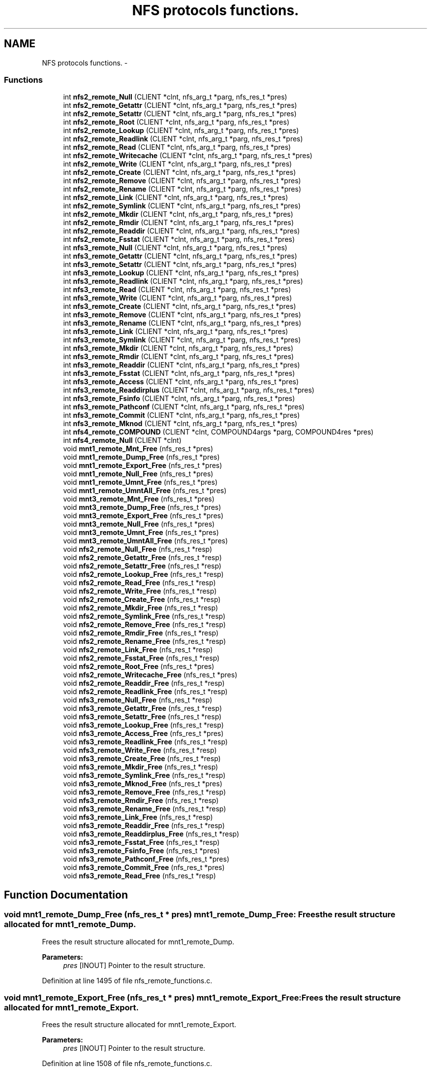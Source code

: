.TH "NFS protocols functions." 3 "15 Sep 2010" "Version 0.1" "ganeshell" \" -*- nroff -*-
.ad l
.nh
.SH NAME
NFS protocols functions. \- 
.SS "Functions"

.in +1c
.ti -1c
.RI "int \fBnfs2_remote_Null\fP (CLIENT *clnt, nfs_arg_t *parg, nfs_res_t *pres)"
.br
.ti -1c
.RI "int \fBnfs2_remote_Getattr\fP (CLIENT *clnt, nfs_arg_t *parg, nfs_res_t *pres)"
.br
.ti -1c
.RI "int \fBnfs2_remote_Setattr\fP (CLIENT *clnt, nfs_arg_t *parg, nfs_res_t *pres)"
.br
.ti -1c
.RI "int \fBnfs2_remote_Root\fP (CLIENT *clnt, nfs_arg_t *parg, nfs_res_t *pres)"
.br
.ti -1c
.RI "int \fBnfs2_remote_Lookup\fP (CLIENT *clnt, nfs_arg_t *parg, nfs_res_t *pres)"
.br
.ti -1c
.RI "int \fBnfs2_remote_Readlink\fP (CLIENT *clnt, nfs_arg_t *parg, nfs_res_t *pres)"
.br
.ti -1c
.RI "int \fBnfs2_remote_Read\fP (CLIENT *clnt, nfs_arg_t *parg, nfs_res_t *pres)"
.br
.ti -1c
.RI "int \fBnfs2_remote_Writecache\fP (CLIENT *clnt, nfs_arg_t *parg, nfs_res_t *pres)"
.br
.ti -1c
.RI "int \fBnfs2_remote_Write\fP (CLIENT *clnt, nfs_arg_t *parg, nfs_res_t *pres)"
.br
.ti -1c
.RI "int \fBnfs2_remote_Create\fP (CLIENT *clnt, nfs_arg_t *parg, nfs_res_t *pres)"
.br
.ti -1c
.RI "int \fBnfs2_remote_Remove\fP (CLIENT *clnt, nfs_arg_t *parg, nfs_res_t *pres)"
.br
.ti -1c
.RI "int \fBnfs2_remote_Rename\fP (CLIENT *clnt, nfs_arg_t *parg, nfs_res_t *pres)"
.br
.ti -1c
.RI "int \fBnfs2_remote_Link\fP (CLIENT *clnt, nfs_arg_t *parg, nfs_res_t *pres)"
.br
.ti -1c
.RI "int \fBnfs2_remote_Symlink\fP (CLIENT *clnt, nfs_arg_t *parg, nfs_res_t *pres)"
.br
.ti -1c
.RI "int \fBnfs2_remote_Mkdir\fP (CLIENT *clnt, nfs_arg_t *parg, nfs_res_t *pres)"
.br
.ti -1c
.RI "int \fBnfs2_remote_Rmdir\fP (CLIENT *clnt, nfs_arg_t *parg, nfs_res_t *pres)"
.br
.ti -1c
.RI "int \fBnfs2_remote_Readdir\fP (CLIENT *clnt, nfs_arg_t *parg, nfs_res_t *pres)"
.br
.ti -1c
.RI "int \fBnfs2_remote_Fsstat\fP (CLIENT *clnt, nfs_arg_t *parg, nfs_res_t *pres)"
.br
.ti -1c
.RI "int \fBnfs3_remote_Null\fP (CLIENT *clnt, nfs_arg_t *parg, nfs_res_t *pres)"
.br
.ti -1c
.RI "int \fBnfs3_remote_Getattr\fP (CLIENT *clnt, nfs_arg_t *parg, nfs_res_t *pres)"
.br
.ti -1c
.RI "int \fBnfs3_remote_Setattr\fP (CLIENT *clnt, nfs_arg_t *parg, nfs_res_t *pres)"
.br
.ti -1c
.RI "int \fBnfs3_remote_Lookup\fP (CLIENT *clnt, nfs_arg_t *parg, nfs_res_t *pres)"
.br
.ti -1c
.RI "int \fBnfs3_remote_Readlink\fP (CLIENT *clnt, nfs_arg_t *parg, nfs_res_t *pres)"
.br
.ti -1c
.RI "int \fBnfs3_remote_Read\fP (CLIENT *clnt, nfs_arg_t *parg, nfs_res_t *pres)"
.br
.ti -1c
.RI "int \fBnfs3_remote_Write\fP (CLIENT *clnt, nfs_arg_t *parg, nfs_res_t *pres)"
.br
.ti -1c
.RI "int \fBnfs3_remote_Create\fP (CLIENT *clnt, nfs_arg_t *parg, nfs_res_t *pres)"
.br
.ti -1c
.RI "int \fBnfs3_remote_Remove\fP (CLIENT *clnt, nfs_arg_t *parg, nfs_res_t *pres)"
.br
.ti -1c
.RI "int \fBnfs3_remote_Rename\fP (CLIENT *clnt, nfs_arg_t *parg, nfs_res_t *pres)"
.br
.ti -1c
.RI "int \fBnfs3_remote_Link\fP (CLIENT *clnt, nfs_arg_t *parg, nfs_res_t *pres)"
.br
.ti -1c
.RI "int \fBnfs3_remote_Symlink\fP (CLIENT *clnt, nfs_arg_t *parg, nfs_res_t *pres)"
.br
.ti -1c
.RI "int \fBnfs3_remote_Mkdir\fP (CLIENT *clnt, nfs_arg_t *parg, nfs_res_t *pres)"
.br
.ti -1c
.RI "int \fBnfs3_remote_Rmdir\fP (CLIENT *clnt, nfs_arg_t *parg, nfs_res_t *pres)"
.br
.ti -1c
.RI "int \fBnfs3_remote_Readdir\fP (CLIENT *clnt, nfs_arg_t *parg, nfs_res_t *pres)"
.br
.ti -1c
.RI "int \fBnfs3_remote_Fsstat\fP (CLIENT *clnt, nfs_arg_t *parg, nfs_res_t *pres)"
.br
.ti -1c
.RI "int \fBnfs3_remote_Access\fP (CLIENT *clnt, nfs_arg_t *parg, nfs_res_t *pres)"
.br
.ti -1c
.RI "int \fBnfs3_remote_Readdirplus\fP (CLIENT *clnt, nfs_arg_t *parg, nfs_res_t *pres)"
.br
.ti -1c
.RI "int \fBnfs3_remote_Fsinfo\fP (CLIENT *clnt, nfs_arg_t *parg, nfs_res_t *pres)"
.br
.ti -1c
.RI "int \fBnfs3_remote_Pathconf\fP (CLIENT *clnt, nfs_arg_t *parg, nfs_res_t *pres)"
.br
.ti -1c
.RI "int \fBnfs3_remote_Commit\fP (CLIENT *clnt, nfs_arg_t *parg, nfs_res_t *pres)"
.br
.ti -1c
.RI "int \fBnfs3_remote_Mknod\fP (CLIENT *clnt, nfs_arg_t *parg, nfs_res_t *pres)"
.br
.ti -1c
.RI "int \fBnfs4_remote_COMPOUND\fP (CLIENT *clnt, COMPOUND4args *parg, COMPOUND4res *pres)"
.br
.ti -1c
.RI "int \fBnfs4_remote_Null\fP (CLIENT *clnt)"
.br
.ti -1c
.RI "void \fBmnt1_remote_Mnt_Free\fP (nfs_res_t *pres)"
.br
.ti -1c
.RI "void \fBmnt1_remote_Dump_Free\fP (nfs_res_t *pres)"
.br
.ti -1c
.RI "void \fBmnt1_remote_Export_Free\fP (nfs_res_t *pres)"
.br
.ti -1c
.RI "void \fBmnt1_remote_Null_Free\fP (nfs_res_t *pres)"
.br
.ti -1c
.RI "void \fBmnt1_remote_Umnt_Free\fP (nfs_res_t *pres)"
.br
.ti -1c
.RI "void \fBmnt1_remote_UmntAll_Free\fP (nfs_res_t *pres)"
.br
.ti -1c
.RI "void \fBmnt3_remote_Mnt_Free\fP (nfs_res_t *pres)"
.br
.ti -1c
.RI "void \fBmnt3_remote_Dump_Free\fP (nfs_res_t *pres)"
.br
.ti -1c
.RI "void \fBmnt3_remote_Export_Free\fP (nfs_res_t *pres)"
.br
.ti -1c
.RI "void \fBmnt3_remote_Null_Free\fP (nfs_res_t *pres)"
.br
.ti -1c
.RI "void \fBmnt3_remote_Umnt_Free\fP (nfs_res_t *pres)"
.br
.ti -1c
.RI "void \fBmnt3_remote_UmntAll_Free\fP (nfs_res_t *pres)"
.br
.ti -1c
.RI "void \fBnfs2_remote_Null_Free\fP (nfs_res_t *resp)"
.br
.ti -1c
.RI "void \fBnfs2_remote_Getattr_Free\fP (nfs_res_t *resp)"
.br
.ti -1c
.RI "void \fBnfs2_remote_Setattr_Free\fP (nfs_res_t *resp)"
.br
.ti -1c
.RI "void \fBnfs2_remote_Lookup_Free\fP (nfs_res_t *resp)"
.br
.ti -1c
.RI "void \fBnfs2_remote_Read_Free\fP (nfs_res_t *resp)"
.br
.ti -1c
.RI "void \fBnfs2_remote_Write_Free\fP (nfs_res_t *resp)"
.br
.ti -1c
.RI "void \fBnfs2_remote_Create_Free\fP (nfs_res_t *resp)"
.br
.ti -1c
.RI "void \fBnfs2_remote_Mkdir_Free\fP (nfs_res_t *resp)"
.br
.ti -1c
.RI "void \fBnfs2_remote_Symlink_Free\fP (nfs_res_t *resp)"
.br
.ti -1c
.RI "void \fBnfs2_remote_Remove_Free\fP (nfs_res_t *resp)"
.br
.ti -1c
.RI "void \fBnfs2_remote_Rmdir_Free\fP (nfs_res_t *resp)"
.br
.ti -1c
.RI "void \fBnfs2_remote_Rename_Free\fP (nfs_res_t *resp)"
.br
.ti -1c
.RI "void \fBnfs2_remote_Link_Free\fP (nfs_res_t *resp)"
.br
.ti -1c
.RI "void \fBnfs2_remote_Fsstat_Free\fP (nfs_res_t *resp)"
.br
.ti -1c
.RI "void \fBnfs2_remote_Root_Free\fP (nfs_res_t *pres)"
.br
.ti -1c
.RI "void \fBnfs2_remote_Writecache_Free\fP (nfs_res_t *pres)"
.br
.ti -1c
.RI "void \fBnfs2_remote_Readdir_Free\fP (nfs_res_t *resp)"
.br
.ti -1c
.RI "void \fBnfs2_remote_Readlink_Free\fP (nfs_res_t *resp)"
.br
.ti -1c
.RI "void \fBnfs3_remote_Null_Free\fP (nfs_res_t *resp)"
.br
.ti -1c
.RI "void \fBnfs3_remote_Getattr_Free\fP (nfs_res_t *resp)"
.br
.ti -1c
.RI "void \fBnfs3_remote_Setattr_Free\fP (nfs_res_t *resp)"
.br
.ti -1c
.RI "void \fBnfs3_remote_Lookup_Free\fP (nfs_res_t *resp)"
.br
.ti -1c
.RI "void \fBnfs3_remote_Access_Free\fP (nfs_res_t *pres)"
.br
.ti -1c
.RI "void \fBnfs3_remote_Readlink_Free\fP (nfs_res_t *resp)"
.br
.ti -1c
.RI "void \fBnfs3_remote_Write_Free\fP (nfs_res_t *resp)"
.br
.ti -1c
.RI "void \fBnfs3_remote_Create_Free\fP (nfs_res_t *resp)"
.br
.ti -1c
.RI "void \fBnfs3_remote_Mkdir_Free\fP (nfs_res_t *resp)"
.br
.ti -1c
.RI "void \fBnfs3_remote_Symlink_Free\fP (nfs_res_t *resp)"
.br
.ti -1c
.RI "void \fBnfs3_remote_Mknod_Free\fP (nfs_res_t *pres)"
.br
.ti -1c
.RI "void \fBnfs3_remote_Remove_Free\fP (nfs_res_t *resp)"
.br
.ti -1c
.RI "void \fBnfs3_remote_Rmdir_Free\fP (nfs_res_t *resp)"
.br
.ti -1c
.RI "void \fBnfs3_remote_Rename_Free\fP (nfs_res_t *resp)"
.br
.ti -1c
.RI "void \fBnfs3_remote_Link_Free\fP (nfs_res_t *resp)"
.br
.ti -1c
.RI "void \fBnfs3_remote_Readdir_Free\fP (nfs_res_t *resp)"
.br
.ti -1c
.RI "void \fBnfs3_remote_Readdirplus_Free\fP (nfs_res_t *resp)"
.br
.ti -1c
.RI "void \fBnfs3_remote_Fsstat_Free\fP (nfs_res_t *resp)"
.br
.ti -1c
.RI "void \fBnfs3_remote_Fsinfo_Free\fP (nfs_res_t *pres)"
.br
.ti -1c
.RI "void \fBnfs3_remote_Pathconf_Free\fP (nfs_res_t *pres)"
.br
.ti -1c
.RI "void \fBnfs3_remote_Commit_Free\fP (nfs_res_t *pres)"
.br
.ti -1c
.RI "void \fBnfs3_remote_Read_Free\fP (nfs_res_t *resp)"
.br
.in -1c
.SH "Function Documentation"
.PP 
.SS "void mnt1_remote_Dump_Free (nfs_res_t * pres)"mnt1_remote_Dump_Free: Frees the result structure allocated for mnt1_remote_Dump.
.PP
Frees the result structure allocated for mnt1_remote_Dump.
.PP
\fBParameters:\fP
.RS 4
\fIpres\fP [INOUT] Pointer to the result structure. 
.RE
.PP

.PP
Definition at line 1495 of file nfs_remote_functions.c.
.SS "void mnt1_remote_Export_Free (nfs_res_t * pres)"mnt1_remote_Export_Free: Frees the result structure allocated for mnt1_remote_Export.
.PP
Frees the result structure allocated for mnt1_remote_Export.
.PP
\fBParameters:\fP
.RS 4
\fIpres\fP [INOUT] Pointer to the result structure. 
.RE
.PP

.PP
Definition at line 1508 of file nfs_remote_functions.c.
.SS "void mnt1_remote_Mnt_Free (nfs_res_t * pres)"mnt1_remote_Mnt_Free: Frees the result structure allocated for mnt1_remote_Mnt.
.PP
Frees the result structure allocated for mnt1_remote_Mnt.
.PP
\fBParameters:\fP
.RS 4
\fIpres\fP [INOUT] Pointer to the result structure. 
.RE
.PP

.PP
Definition at line 1482 of file nfs_remote_functions.c.
.SS "void mnt1_remote_Null_Free (nfs_res_t * pres)"mnt1_remote_Null_Free: Frees the result structure allocated for mnt1_remote_Null
.PP
Frees the result structure allocated for mnt1_remote_Null. Does Nothing in fact.
.PP
\fBParameters:\fP
.RS 4
\fIpres\fP [INOUT] Pointer to the result structure. 
.RE
.PP

.PP
Definition at line 1469 of file nfs_remote_functions.c.
.SS "void mnt1_remote_Umnt_Free (nfs_res_t * pres)"mnt1_remote_Umnt_Free: Frees the result structure allocated for mnt1_remote_Umnt.
.PP
Frees the result structure allocated for mnt1_remote_Umnt.
.PP
\fBParameters:\fP
.RS 4
\fIpres\fP [INOUT] Pointer to the result structure. 
.RE
.PP

.PP
Definition at line 1521 of file nfs_remote_functions.c.
.SS "void mnt1_remote_UmntAll_Free (nfs_res_t * pres)"mnt1_remote_UmntAll_Free: Frees the result structure allocated for mnt1_remote_UmntAll.
.PP
Frees the result structure allocated for mnt1_remote_UmntAll.
.PP
\fBParameters:\fP
.RS 4
\fIpres\fP [INOUT] Pointer to the result structure. 
.RE
.PP

.PP
Definition at line 1534 of file nfs_remote_functions.c.
.SS "void mnt3_remote_Dump_Free (nfs_res_t * pres)"mnt3_remote_Dump_Free: Frees the result structure allocated for mnt3_remote_Dump.
.PP
Frees the result structure allocated for mnt3_remote_Dump.
.PP
\fBParameters:\fP
.RS 4
\fIpres\fP [INOUT] Pointer to the result structure. 
.RE
.PP

.PP
Definition at line 1573 of file nfs_remote_functions.c.
.SS "void mnt3_remote_Export_Free (nfs_res_t * pres)"mnt3_remote_Export_Free: Frees the result structure allocated for mnt3_remote_Export.
.PP
Frees the result structure allocated for mnt3_remote_Export.
.PP
\fBParameters:\fP
.RS 4
\fIpres\fP [INOUT] Pointer to the result structure. 
.RE
.PP

.PP
Definition at line 1586 of file nfs_remote_functions.c.
.SS "void mnt3_remote_Mnt_Free (nfs_res_t * pres)"mnt3_remote_Mnt_Free: Frees the result structure allocated for mnt3_remote_Mnt.
.PP
Frees the result structure allocated for mnt3_remote_Mnt.
.PP
\fBParameters:\fP
.RS 4
\fIpres\fP [INOUT] Pointer to the result structure. 
.RE
.PP

.PP
Definition at line 1560 of file nfs_remote_functions.c.
.SS "void mnt3_remote_Null_Free (nfs_res_t * pres)"mnt3_remote_Null_Free: Frees the result structure allocated for mnt3_remote_Null
.PP
Frees the result structure allocated for mnt3_remote_Null. Does Nothing in fact.
.PP
\fBParameters:\fP
.RS 4
\fIpres\fP [INOUT] Pointer to the result structure. 
.RE
.PP

.PP
Definition at line 1547 of file nfs_remote_functions.c.
.SS "void mnt3_remote_Umnt_Free (nfs_res_t * pres)"mnt3_remote_Umnt_Free: Frees the result structure allocated for mnt3_remote_Umnt.
.PP
Frees the result structure allocated for mnt3_remote_Umnt.
.PP
\fBParameters:\fP
.RS 4
\fIpres\fP [INOUT] Pointer to the result structure. 
.RE
.PP

.PP
Definition at line 1599 of file nfs_remote_functions.c.
.SS "void mnt3_remote_UmntAll_Free (nfs_res_t * pres)"mnt3_remote_UmntAll_Free: Frees the result structure allocated for mnt3_remote_UmntAll.
.PP
Frees the result structure allocated for mnt3_remote_UmntAll.
.PP
\fBParameters:\fP
.RS 4
\fIpres\fP [INOUT] Pointer to the result structure. 
.RE
.PP

.PP
Definition at line 1612 of file nfs_remote_functions.c.
.SS "int nfs2_remote_Create (CLIENT * clnt, nfs_arg_t * parg, nfs_res_t * pres)"nfs2_remote_Create: The NFS proc create function, v2.
.PP
The NFS proc create function, v2.
.PP
\fBParameters:\fP
.RS 4
\fIclnt\fP [IN] 
.br
\fIparg\fP [IN] 
.br
\fIpres\fP [OUT] 
.RE
.PP

.PP
Definition at line 615 of file nfs_remote_functions.c.
.SS "void nfs2_remote_Create_Free (nfs_res_t * resp)"nfs2_remote_Create_Free: Frees the result structure allocated for nfs2_remote_Create.
.PP
Frees the result structure allocated for nfs2_remote_Create.
.PP
\fBParameters:\fP
.RS 4
\fIpres\fP [INOUT] Pointer to the result structure. 
.RE
.PP

.PP
Definition at line 1703 of file nfs_remote_functions.c.
.SS "int nfs2_remote_Fsstat (CLIENT * clnt, nfs_arg_t * parg, nfs_res_t * pres)"nfs2_remote_Fsstat: The NFS proc statfs function, v2.
.PP
The NFS proc statfs function, v2.
.PP
\fBParameters:\fP
.RS 4
\fIclnt\fP [IN] 
.br
\fIparg\fP [IN] 
.br
\fIpres\fP [OUT] 
.RE
.PP

.PP
Definition at line 823 of file nfs_remote_functions.c.
.SS "void nfs2_remote_Fsstat_Free (nfs_res_t * resp)"nfs2_remote_Fsstat_Free: Frees the result structure allocated for nfs2_remote_Fsstat.
.PP
Frees the result structure allocated for nfs2_remote_Fsstat.
.PP
\fBParameters:\fP
.RS 4
\fIpres\fP [INOUT] Pointer to the result structure. 
.RE
.PP

.PP
Definition at line 1794 of file nfs_remote_functions.c.
.SS "int nfs2_remote_Getattr (CLIENT * clnt, nfs_arg_t * parg, nfs_res_t * pres)"nfs2_remote_Getattr: The NFS proc getattr function, v2.
.PP
The NFS proc getattr function, v2.
.PP
\fBParameters:\fP
.RS 4
\fIclnt\fP [IN] 
.br
\fIparg\fP [IN] 
.br
\fIpres\fP [OUT] 
.RE
.PP

.PP
Definition at line 409 of file nfs_remote_functions.c.
.SS "void nfs2_remote_Getattr_Free (nfs_res_t * resp)"nfs2_remote_Getattr_Free: Frees the result structure allocated for nfs2_remote_Getattr.
.PP
Frees the result structure allocated for nfs2_remote_Getattr.
.PP
\fBParameters:\fP
.RS 4
\fIpres\fP [INOUT] Pointer to the result structure. 
.RE
.PP

.PP
Definition at line 1638 of file nfs_remote_functions.c.
.SS "int nfs2_remote_Link (CLIENT * clnt, nfs_arg_t * parg, nfs_res_t * pres)"nfs2_remote_Link: The NFS proc link function, v2.
.PP
The NFS proc link function, v2.
.PP
\fBParameters:\fP
.RS 4
\fIclnt\fP [IN] 
.br
\fIparg\fP [IN] 
.br
\fIpres\fP [OUT] 
.RE
.PP

.PP
Definition at line 693 of file nfs_remote_functions.c.
.SS "void nfs2_remote_Link_Free (nfs_res_t * resp)"nfs2_remote_Link_Free: Frees the result structure allocated for nfs2_remote_Link.
.PP
Frees the result structure allocated for nfs2_remote_Link.
.PP
\fBParameters:\fP
.RS 4
\fIpres\fP [INOUT] Pointer to the result structure. 
.RE
.PP

.PP
Definition at line 1781 of file nfs_remote_functions.c.
.SS "int nfs2_remote_Lookup (CLIENT * clnt, nfs_arg_t * parg, nfs_res_t * pres)"nfs2_remote_Lookup: The NFS proc lookup function, v2.
.PP
The NFS proc lookup function, v2.
.PP
\fBParameters:\fP
.RS 4
\fIclnt\fP [IN] 
.br
\fIparg\fP [IN] 
.br
\fIpres\fP [OUT] 
.RE
.PP

.PP
Definition at line 486 of file nfs_remote_functions.c.
.SS "void nfs2_remote_Lookup_Free (nfs_res_t * resp)"nfs2_remote_Lookup_Free: Frees the result structure allocated for nfs2_remote_Lookup.
.PP
Frees the result structure allocated for nfs2_remote_Lookup.
.PP
\fBParameters:\fP
.RS 4
\fIpres\fP [INOUT] Pointer to the result structure. 
.RE
.PP

.PP
Definition at line 1664 of file nfs_remote_functions.c.
.SS "int nfs2_remote_Mkdir (CLIENT * clnt, nfs_arg_t * parg, nfs_res_t * pres)"nfs2_remote_Mkdir: The NFS proc mkdir function, v2.
.PP
The NFS proc mkdir function, v2.
.PP
\fBParameters:\fP
.RS 4
\fIclnt\fP [IN] 
.br
\fIparg\fP [IN] 
.br
\fIpres\fP [OUT] 
.RE
.PP

.PP
Definition at line 745 of file nfs_remote_functions.c.
.SS "void nfs2_remote_Mkdir_Free (nfs_res_t * resp)"nfs2_remote_Mkdir_Free: Frees the result structure allocated for nfs2_remote_Mkdir.
.PP
Frees the result structure allocated for nfs2_remote_Mkdir.
.PP
\fBParameters:\fP
.RS 4
\fIpres\fP [INOUT] Pointer to the result structure. 
.RE
.PP

.PP
Definition at line 1716 of file nfs_remote_functions.c.
.SS "int nfs2_remote_Null (CLIENT * clnt, nfs_arg_t * parg, nfs_res_t * pres)"nfs2_remote_Null: The NFS proc null function, v2.
.PP
The NFS proc null function, v2.
.PP
\fBParameters:\fP
.RS 4
\fIclnt\fP [IN] 
.br
\fIparg\fP [IN] 
.br
\fIpres\fP [OUT] 
.RE
.PP

.PP
Definition at line 384 of file nfs_remote_functions.c.
.SS "void nfs2_remote_Null_Free (nfs_res_t * resp)"nfs2_remote_Null_Free: Frees the result structure allocated for nfs2_remote_Null.
.PP
Frees the result structure allocated for nfs2_remote_Null.
.PP
\fBParameters:\fP
.RS 4
\fIpres\fP [INOUT] Pointer to the result structure. 
.RE
.PP

.PP
Definition at line 1625 of file nfs_remote_functions.c.
.SS "int nfs2_remote_Read (CLIENT * clnt, nfs_arg_t * parg, nfs_res_t * pres)"nfs2_remote_Read: The NFS proc read function, v2.
.PP
The NFS proc read function, v2.
.PP
\fBParameters:\fP
.RS 4
\fIclnt\fP [IN] 
.br
\fIparg\fP [IN] 
.br
\fIpres\fP [OUT] 
.RE
.PP

.PP
Definition at line 538 of file nfs_remote_functions.c.
.SS "void nfs2_remote_Read_Free (nfs_res_t * resp)"nfs2_remote_Read_Free: Frees the result structure allocated for nfs2_remote_Read.
.PP
Frees the result structure allocated for nfs2_remote_Read.
.PP
\fBParameters:\fP
.RS 4
\fIpres\fP [INOUT] Pointer to the result structure. 
.RE
.PP

.PP
Definition at line 1677 of file nfs_remote_functions.c.
.SS "int nfs2_remote_Readdir (CLIENT * clnt, nfs_arg_t * parg, nfs_res_t * pres)"nfs2_remote_Readdir: The NFS proc readdir function, v2.
.PP
The NFS proc readdir function, v2.
.PP
\fBParameters:\fP
.RS 4
\fIclnt\fP [IN] 
.br
\fIparg\fP [IN] 
.br
\fIpres\fP [OUT] 
.RE
.PP

.PP
Definition at line 797 of file nfs_remote_functions.c.
.SS "void nfs2_remote_Readdir_Free (nfs_res_t * resp)"nfs2_remote_Readdir_Free: Frees the result structure allocated for nfs2_remote_Readdir.
.PP
Frees the result structure allocated for nfs2_remote_Readdir.
.PP
\fBParameters:\fP
.RS 4
\fIpres\fP [INOUT] Pointer to the result structure. 
.RE
.PP

.PP
Definition at line 1833 of file nfs_remote_functions.c.
.SS "int nfs2_remote_Readlink (CLIENT * clnt, nfs_arg_t * parg, nfs_res_t * pres)"nfs2_remote_Readlink: The NFS proc readlink function, v2.
.PP
The NFS proc readlink function, v2.
.PP
\fBParameters:\fP
.RS 4
\fIclnt\fP [IN] 
.br
\fIparg\fP [IN] 
.br
\fIpres\fP [OUT] 
.RE
.PP

.PP
Definition at line 512 of file nfs_remote_functions.c.
.SS "void nfs2_remote_Readlink_Free (nfs_res_t * resp)"nfs2_remote_Readlink_Free: Frees the result structure allocated for nfs2_remote_Readlink.
.PP
Frees the result structure allocated for nfs2_remote_Readlink.
.PP
\fBParameters:\fP
.RS 4
\fIpres\fP [INOUT] Pointer to the result structure. 
.RE
.PP

.PP
Definition at line 1846 of file nfs_remote_functions.c.
.SS "int nfs2_remote_Remove (CLIENT * clnt, nfs_arg_t * parg, nfs_res_t * pres)"nfs2_remote_Remove: The NFS proc remove function, v2.
.PP
The NFS proc remove function, v2.
.PP
\fBParameters:\fP
.RS 4
\fIclnt\fP [IN] 
.br
\fIparg\fP [IN] 
.br
\fIpres\fP [OUT] 
.RE
.PP

.PP
Definition at line 641 of file nfs_remote_functions.c.
.SS "void nfs2_remote_Remove_Free (nfs_res_t * resp)"nfs2_remote_Remove_Free: Frees the result structure allocated for nfs2_remote_Remove.
.PP
Frees the result structure allocated for nfs2_remote_Remove.
.PP
\fBParameters:\fP
.RS 4
\fIpres\fP [INOUT] Pointer to the result structure. 
.RE
.PP

.PP
Definition at line 1742 of file nfs_remote_functions.c.
.SS "int nfs2_remote_Rename (CLIENT * clnt, nfs_arg_t * parg, nfs_res_t * pres)"nfs2_remote_Rename: The NFS proc rename function, v2.
.PP
The NFS proc rename function, v2.
.PP
\fBParameters:\fP
.RS 4
\fIclnt\fP [IN] 
.br
\fIparg\fP [IN] 
.br
\fIpres\fP [OUT] 
.RE
.PP

.PP
Definition at line 667 of file nfs_remote_functions.c.
.SS "void nfs2_remote_Rename_Free (nfs_res_t * resp)"nfs2_remote_Rename_Free: Frees the result structure allocated for nfs2_remote_Rename.
.PP
Frees the result structure allocated for nfs2_remote_Rename.
.PP
\fBParameters:\fP
.RS 4
\fIpres\fP [INOUT] Pointer to the result structure. 
.RE
.PP

.PP
Definition at line 1768 of file nfs_remote_functions.c.
.SS "int nfs2_remote_Rmdir (CLIENT * clnt, nfs_arg_t * parg, nfs_res_t * pres)"nfs2_remote_Rmdir: The NFS proc rmdir function, v2.
.PP
The NFS proc rmdir function, v2.
.PP
\fBParameters:\fP
.RS 4
\fIclnt\fP [IN] 
.br
\fIparg\fP [IN] 
.br
\fIpres\fP [OUT] 
.RE
.PP

.PP
Definition at line 771 of file nfs_remote_functions.c.
.SS "void nfs2_remote_Rmdir_Free (nfs_res_t * resp)"nfs2_remote_Rmdir_Free: Frees the result structure allocated for nfs2_remote_Rmdir.
.PP
Frees the result structure allocated for nfs2_remote_Rmdir.
.PP
\fBParameters:\fP
.RS 4
\fIpres\fP [INOUT] Pointer to the result structure. 
.RE
.PP

.PP
Definition at line 1755 of file nfs_remote_functions.c.
.SS "int nfs2_remote_Root (CLIENT * clnt, nfs_arg_t * parg, nfs_res_t * pres)"nfs2_remote_Root: The NFS proc root function, v2.
.PP
The NFS proc root function, v2.
.PP
\fBParameters:\fP
.RS 4
\fIclnt\fP [IN] 
.br
\fIparg\fP [IN] 
.br
\fIpres\fP [OUT] 
.RE
.PP

.PP
Definition at line 461 of file nfs_remote_functions.c.
.SS "void nfs2_remote_Root_Free (nfs_res_t * pres)"nfs2_remote_Root_Free: Frees the result structure allocated for nfs2_remote_Root.
.PP
Frees the result structure allocated for nfs2_remote_Root.
.PP
\fBParameters:\fP
.RS 4
\fIpres\fP [INOUT] Pointer to the result structure. 
.RE
.PP

.PP
Definition at line 1807 of file nfs_remote_functions.c.
.SS "int nfs2_remote_Setattr (CLIENT * clnt, nfs_arg_t * parg, nfs_res_t * pres)"nfs2_remote_Setattr: The NFS proc setattr function, v2.
.PP
The NFS proc setattr function, v2.
.PP
\fBParameters:\fP
.RS 4
\fIclnt\fP [IN] 
.br
\fIparg\fP [IN] 
.br
\fIpres\fP [OUT] 
.RE
.PP

.PP
Definition at line 435 of file nfs_remote_functions.c.
.SS "void nfs2_remote_Setattr_Free (nfs_res_t * resp)"nfs2_remote_Setattr_Free: Frees the result structure allocated for nfs2_remote_Setattr.
.PP
Frees the result structure allocated for nfs2_remote_Setattr.
.PP
\fBParameters:\fP
.RS 4
\fIpres\fP [INOUT] Pointer to the result structure. 
.RE
.PP

.PP
Definition at line 1651 of file nfs_remote_functions.c.
.SS "int nfs2_remote_Symlink (CLIENT * clnt, nfs_arg_t * parg, nfs_res_t * pres)"nfs2_remote_Symlink: The NFS proc symlink function, v2.
.PP
The NFS proc symlink function, v2.
.PP
\fBParameters:\fP
.RS 4
\fIclnt\fP [IN] 
.br
\fIparg\fP [IN] 
.br
\fIpres\fP [OUT] 
.RE
.PP

.PP
Definition at line 719 of file nfs_remote_functions.c.
.SS "void nfs2_remote_Symlink_Free (nfs_res_t * resp)"nfs2_remote_Symlink_Free: Frees the result structure allocated for nfs2_remote_Symlink.
.PP
Frees the result structure allocated for nfs2_remote_Symlink.
.PP
\fBParameters:\fP
.RS 4
\fIpres\fP [INOUT] Pointer to the result structure. 
.RE
.PP

.PP
Definition at line 1729 of file nfs_remote_functions.c.
.SS "int nfs2_remote_Write (CLIENT * clnt, nfs_arg_t * parg, nfs_res_t * pres)"nfs2_remote_Write: The NFS proc write function, v2.
.PP
The NFS proc write function, v2.
.PP
\fBParameters:\fP
.RS 4
\fIclnt\fP [IN] 
.br
\fIparg\fP [IN] 
.br
\fIpres\fP [OUT] 
.RE
.PP

.PP
Definition at line 589 of file nfs_remote_functions.c.
.SS "void nfs2_remote_Write_Free (nfs_res_t * resp)"nfs2_remote_Write_Free: Frees the result structure allocated for nfs2_remote_Write.
.PP
Frees the result structure allocated for nfs2_remote_Write.
.PP
\fBParameters:\fP
.RS 4
\fIpres\fP [INOUT] Pointer to the result structure. 
.RE
.PP

.PP
Definition at line 1690 of file nfs_remote_functions.c.
.SS "int nfs2_remote_Writecache (CLIENT * clnt, nfs_arg_t * parg, nfs_res_t * pres)"nfs2_remote_Writecache: The NFS proc writecache function, v2.
.PP
The NFS proc writecache function, v2.
.PP
\fBParameters:\fP
.RS 4
\fIclnt\fP [IN] 
.br
\fIparg\fP [IN] 
.br
\fIpres\fP [OUT] 
.RE
.PP

.PP
Definition at line 564 of file nfs_remote_functions.c.
.SS "void nfs2_remote_Writecache_Free (nfs_res_t * pres)"nfs2_remote_Writecache_Free: Frees the result structure allocated for nfs2_remote_Writecache.
.PP
Frees the result structure allocated for nfs2_remote_Writecache.
.PP
\fBParameters:\fP
.RS 4
\fIpres\fP [INOUT] Pointer to the result structure. 
.RE
.PP

.PP
Definition at line 1820 of file nfs_remote_functions.c.
.SS "int nfs3_remote_Access (CLIENT * clnt, nfs_arg_t * parg, nfs_res_t * pres)"nfs3_remote_Access: The NFS proc access function, v3.
.PP
The NFS proc access function, v3.
.PP
\fBParameters:\fP
.RS 4
\fIclnt\fP [IN] 
.br
\fIparg\fP [IN] 
.br
\fIpres\fP [OUT] 
.RE
.PP

.PP
Definition at line 1264 of file nfs_remote_functions.c.
.SS "void nfs3_remote_Access_Free (nfs_res_t * pres)"nfs3_remote_Access_Free: Frees the result structure allocated for nfs3_remote_Access.
.PP
Frees the result structure allocated for nfs3_remote_Access.
.PP
\fBParameters:\fP
.RS 4
\fIpres\fP [INOUT] Pointer to the result structure. 
.RE
.PP

.PP
Definition at line 1911 of file nfs_remote_functions.c.
.SS "int nfs3_remote_Commit (CLIENT * clnt, nfs_arg_t * parg, nfs_res_t * pres)"nfs3_remote_Commit: The NFS proc commit function, v3.
.PP
The NFS proc commit function, v3.
.PP
\fBParameters:\fP
.RS 4
\fIclnt\fP [IN] 
.br
\fIparg\fP [IN] 
.br
\fIpres\fP [OUT] 
.RE
.PP

.PP
Definition at line 1368 of file nfs_remote_functions.c.
.SS "void nfs3_remote_Commit_Free (nfs_res_t * pres)"nfs3_remote_Commit_Free: Frees the result structure allocated for nfs3_remote_Commit.
.PP
Frees the result structure allocated for nfs3_remote_Commit.
.PP
\fBParameters:\fP
.RS 4
\fIpres\fP [INOUT] Pointer to the result structure. 
.RE
.PP

.PP
Definition at line 2119 of file nfs_remote_functions.c.
.SS "int nfs3_remote_Create (CLIENT * clnt, nfs_arg_t * parg, nfs_res_t * pres)"nfs3_remote_Create: The NFS proc create function, v3.
.PP
The NFS proc create function, v3.
.PP
\fBParameters:\fP
.RS 4
\fIclnt\fP [IN] 
.br
\fIparg\fP [IN] 
.br
\fIpres\fP [OUT] 
.RE
.PP

.PP
Definition at line 1030 of file nfs_remote_functions.c.
.SS "void nfs3_remote_Create_Free (nfs_res_t * resp)"nfs3_remote_Create_Free: Frees the result structure allocated for nfs3_remote_Create.
.PP
Frees the result structure allocated for nfs3_remote_Create.
.PP
\fBParameters:\fP
.RS 4
\fIpres\fP [INOUT] Pointer to the result structure. 
.RE
.PP

.PP
Definition at line 1950 of file nfs_remote_functions.c.
.SS "int nfs3_remote_Fsinfo (CLIENT * clnt, nfs_arg_t * parg, nfs_res_t * pres)"nfs3_remote_Fsinfo: The NFS proc fsinfo function, v3.
.PP
The NFS proc fsinfo function, v3.
.PP
\fBParameters:\fP
.RS 4
\fIclnt\fP [IN] 
.br
\fIparg\fP [IN] 
.br
\fIpres\fP [OUT] 
.RE
.PP

.PP
Definition at line 1316 of file nfs_remote_functions.c.
.SS "void nfs3_remote_Fsinfo_Free (nfs_res_t * pres)"nfs3_remote_Fsinfo_Free: Frees the result structure allocated for nfs3_remote_Fsinfo.
.PP
Frees the result structure allocated for nfs3_remote_Fsinfo.
.PP
\fBParameters:\fP
.RS 4
\fIpres\fP [INOUT] Pointer to the result structure. 
.RE
.PP

.PP
Definition at line 2093 of file nfs_remote_functions.c.
.SS "int nfs3_remote_Fsstat (CLIENT * clnt, nfs_arg_t * parg, nfs_res_t * pres)"nfs3_remote_Fsstat: The NFS proc statfs function, v3.
.PP
The NFS proc statfs function, v3.
.PP
\fBParameters:\fP
.RS 4
\fIclnt\fP [IN] 
.br
\fIparg\fP [IN] 
.br
\fIpres\fP [OUT] 
.RE
.PP

.PP
Definition at line 1238 of file nfs_remote_functions.c.
.SS "void nfs3_remote_Fsstat_Free (nfs_res_t * resp)"nfs3_remote_Fsstat_Free: Frees the result structure allocated for nfs3_remote_Fsstat.
.PP
Frees the result structure allocated for nfs3_remote_Fsstat.
.PP
\fBParameters:\fP
.RS 4
\fIpres\fP [INOUT] Pointer to the result structure. 
.RE
.PP

.PP
Definition at line 2080 of file nfs_remote_functions.c.
.SS "int nfs3_remote_Getattr (CLIENT * clnt, nfs_arg_t * parg, nfs_res_t * pres)"nfs3_remote_Getattr: The NFS proc getattr function, v3.
.PP
The NFS proc getattr function, v3.
.PP
\fBParameters:\fP
.RS 4
\fIclnt\fP [IN] 
.br
\fIparg\fP [IN] 
.br
\fIpres\fP [OUT] 
.RE
.PP

.PP
Definition at line 874 of file nfs_remote_functions.c.
.SS "void nfs3_remote_Getattr_Free (nfs_res_t * resp)"nfs3_remote_Getattr_Free: Frees the result structure allocated for nfs3_remote_Getattr.
.PP
Frees the result structure allocated for nfs3_remote_Getattr.
.PP
\fBParameters:\fP
.RS 4
\fIpres\fP [INOUT] Pointer to the result structure. 
.RE
.PP

.PP
Definition at line 1872 of file nfs_remote_functions.c.
.SS "int nfs3_remote_Link (CLIENT * clnt, nfs_arg_t * parg, nfs_res_t * pres)"nfs3_remote_Link: The NFS proc link function, v3.
.PP
The NFS proc link function, v3.
.PP
\fBParameters:\fP
.RS 4
\fIclnt\fP [IN] 
.br
\fIparg\fP [IN] 
.br
\fIpres\fP [OUT] 
.RE
.PP

.PP
Definition at line 1108 of file nfs_remote_functions.c.
.SS "void nfs3_remote_Link_Free (nfs_res_t * resp)"nfs3_remote_Link_Free: Frees the result structure allocated for nfs3_remote_Link.
.PP
Frees the result structure allocated for nfs3_remote_Link.
.PP
\fBParameters:\fP
.RS 4
\fIpres\fP [INOUT] Pointer to the result structure. 
.RE
.PP

.PP
Definition at line 2041 of file nfs_remote_functions.c.
.SS "int nfs3_remote_Lookup (CLIENT * clnt, nfs_arg_t * parg, nfs_res_t * pres)"nfs3_remote_Lookup: The NFS proc lookup function, v3.
.PP
The NFS proc lookup function, v3.
.PP
\fBParameters:\fP
.RS 4
\fIclnt\fP [IN] 
.br
\fIparg\fP [IN] 
.br
\fIpres\fP [OUT] 
.RE
.PP

.PP
Definition at line 926 of file nfs_remote_functions.c.
.SS "void nfs3_remote_Lookup_Free (nfs_res_t * resp)"nfs3_remote_Lookup_Free: Frees the result structure allocated for nfs3_remote_Lookup.
.PP
Frees the result structure allocated for nfs3_remote_Lookup.
.PP
\fBParameters:\fP
.RS 4
\fIpres\fP [INOUT] Pointer to the result structure. 
.RE
.PP

.PP
Definition at line 1898 of file nfs_remote_functions.c.
.SS "int nfs3_remote_Mkdir (CLIENT * clnt, nfs_arg_t * parg, nfs_res_t * pres)"nfs3_remote_Mkdir: The NFS proc mkdir function, v3.
.PP
The NFS proc mkdir function, v3.
.PP
\fBParameters:\fP
.RS 4
\fIclnt\fP [IN] 
.br
\fIparg\fP [IN] 
.br
\fIpres\fP [OUT] 
.RE
.PP

.PP
Definition at line 1160 of file nfs_remote_functions.c.
.SS "void nfs3_remote_Mkdir_Free (nfs_res_t * resp)"nfs3_remote_Mkdir_Free: Frees the result structure allocated for nfs3_remote_Mkdir.
.PP
Frees the result structure allocated for nfs3_remote_Mkdir.
.PP
\fBParameters:\fP
.RS 4
\fIpres\fP [INOUT] Pointer to the result structure. 
.RE
.PP

.PP
Definition at line 1963 of file nfs_remote_functions.c.
.SS "int nfs3_remote_Mknod (CLIENT * clnt, nfs_arg_t * parg, nfs_res_t * pres)"nfs3_remote_Mknod: The NFS proc mknod function, v3.
.PP
The NFS proc mknod function, v3.
.PP
\fBParameters:\fP
.RS 4
\fIclnt\fP [IN] 
.br
\fIparg\fP [IN] 
.br
\fIpres\fP [OUT] 
.RE
.PP

.PP
Definition at line 1394 of file nfs_remote_functions.c.
.SS "void nfs3_remote_Mknod_Free (nfs_res_t * pres)"nfs3_remote_Mknod_Free: Frees the result structure allocated for nfs3_remote_Mknod.
.PP
Frees the result structure allocated for nfs3_remote_Mknod.
.PP
\fBParameters:\fP
.RS 4
\fIpres\fP [INOUT] Pointer to the result structure. 
.RE
.PP

.PP
Definition at line 1989 of file nfs_remote_functions.c.
.SS "int nfs3_remote_Null (CLIENT * clnt, nfs_arg_t * parg, nfs_res_t * pres)"nfs3_remote_Null: The NFS proc null function, v3.
.PP
The NFS proc null function, v3.
.PP
\fBParameters:\fP
.RS 4
\fIclnt\fP [IN] 
.br
\fIparg\fP [IN] 
.br
\fIpres\fP [OUT] 
.RE
.PP

.PP
Definition at line 849 of file nfs_remote_functions.c.
.SS "void nfs3_remote_Null_Free (nfs_res_t * resp)"nfs3_remote_Null_Free: Frees the result structure allocated for nfs3_remote_Null.
.PP
Frees the result structure allocated for nfs3_remote_Null.
.PP
\fBParameters:\fP
.RS 4
\fIpres\fP [INOUT] Pointer to the result structure. 
.RE
.PP

.PP
Definition at line 1859 of file nfs_remote_functions.c.
.SS "int nfs3_remote_Pathconf (CLIENT * clnt, nfs_arg_t * parg, nfs_res_t * pres)"nfs3_remote_Pathconf: The NFS proc pathconf function, v3.
.PP
The NFS proc pathconf function, v3.
.PP
\fBParameters:\fP
.RS 4
\fIclnt\fP [IN] 
.br
\fIparg\fP [IN] 
.br
\fIpres\fP [OUT] 
.RE
.PP

.PP
Definition at line 1342 of file nfs_remote_functions.c.
.SS "void nfs3_remote_Pathconf_Free (nfs_res_t * pres)"nfs3_remote_Pathconf_Free: Frees the result structure allocated for nfs3_remote_Pathconf.
.PP
Frees the result structure allocated for nfs3_remote_Pathconf.
.PP
\fBParameters:\fP
.RS 4
\fIpres\fP [INOUT] Pointer to the result structure. 
.RE
.PP

.PP
Definition at line 2106 of file nfs_remote_functions.c.
.SS "int nfs3_remote_Read (CLIENT * clnt, nfs_arg_t * parg, nfs_res_t * pres)"nfs3_remote_Read: The NFS proc read function, v3.
.PP
The NFS proc read function, v3.
.PP
\fBParameters:\fP
.RS 4
\fIclnt\fP [IN] 
.br
\fIparg\fP [IN] 
.br
\fIpres\fP [OUT] 
.RE
.PP

.PP
Definition at line 978 of file nfs_remote_functions.c.
.SS "void nfs3_remote_Read_Free (nfs_res_t * resp)"nfs3_remote_Read_Free: Frees the result structure allocated for nfs3_remote_Read.
.PP
Frees the result structure allocated for nfs3_remote_Read.
.PP
\fBParameters:\fP
.RS 4
\fIpres\fP [INOUT] Pointer to the result structure. 
.RE
.PP

.PP
Definition at line 2132 of file nfs_remote_functions.c.
.SS "int nfs3_remote_Readdir (CLIENT * clnt, nfs_arg_t * parg, nfs_res_t * pres)"nfs3_remote_Readdir: The NFS proc readdir function, v3.
.PP
The NFS proc readdir function, v3.
.PP
\fBParameters:\fP
.RS 4
\fIclnt\fP [IN] 
.br
\fIparg\fP [IN] 
.br
\fIpres\fP [OUT] 
.RE
.PP

.PP
Definition at line 1212 of file nfs_remote_functions.c.
.SS "void nfs3_remote_Readdir_Free (nfs_res_t * resp)"nfs3_remote_Readdir_Free: Frees the result structure allocated for nfs3_remote_Readdir.
.PP
Frees the result structure allocated for nfs3_remote_Readdir.
.PP
\fBParameters:\fP
.RS 4
\fIpres\fP [INOUT] Pointer to the result structure. 
.RE
.PP

.PP
Definition at line 2054 of file nfs_remote_functions.c.
.SS "int nfs3_remote_Readdirplus (CLIENT * clnt, nfs_arg_t * parg, nfs_res_t * pres)"nfs3_remote_Readdirplus: The NFS proc readdirplus function, v3.
.PP
The NFS proc readdirplus function, v3.
.PP
\fBParameters:\fP
.RS 4
\fIclnt\fP [IN] 
.br
\fIparg\fP [IN] 
.br
\fIpres\fP [OUT] 
.RE
.PP

.PP
Definition at line 1290 of file nfs_remote_functions.c.
.SS "void nfs3_remote_Readdirplus_Free (nfs_res_t * resp)"nfs3_remote_Readdirplus_Free: Frees the result structure allocated for nfs3_remote_Readdirplus.
.PP
Frees the result structure allocated for nfs3_remote_Readdirplus.
.PP
\fBParameters:\fP
.RS 4
\fIpres\fP [INOUT] Pointer to the result structure. 
.RE
.PP

.PP
Definition at line 2067 of file nfs_remote_functions.c.
.SS "int nfs3_remote_Readlink (CLIENT * clnt, nfs_arg_t * parg, nfs_res_t * pres)"nfs3_remote_Readlink: The NFS proc readlink function, v3.
.PP
The NFS proc readlink function, v3.
.PP
\fBParameters:\fP
.RS 4
\fIclnt\fP [IN] 
.br
\fIparg\fP [IN] 
.br
\fIpres\fP [OUT] 
.RE
.PP

.PP
Definition at line 952 of file nfs_remote_functions.c.
.SS "void nfs3_remote_Readlink_Free (nfs_res_t * resp)"nfs3_remote_Readlink_Free: Frees the result structure allocated for nfs3_remote_Readlink.
.PP
Frees the result structure allocated for nfs3_remote_Readlink.
.PP
\fBParameters:\fP
.RS 4
\fIpres\fP [INOUT] Pointer to the result structure. 
.RE
.PP

.PP
Definition at line 1924 of file nfs_remote_functions.c.
.SS "int nfs3_remote_Remove (CLIENT * clnt, nfs_arg_t * parg, nfs_res_t * pres)"nfs3_remote_Remove: The NFS proc remove function, v3.
.PP
The NFS proc remove function, v3.
.PP
\fBParameters:\fP
.RS 4
\fIclnt\fP [IN] 
.br
\fIparg\fP [IN] 
.br
\fIpres\fP [OUT] 
.RE
.PP

.PP
Definition at line 1056 of file nfs_remote_functions.c.
.SS "void nfs3_remote_Remove_Free (nfs_res_t * resp)"nfs3_remote_Remove_Free: Frees the result structure allocated for nfs3_remote_Remove.
.PP
Frees the result structure allocated for nfs3_remote_Remove.
.PP
\fBParameters:\fP
.RS 4
\fIpres\fP [INOUT] Pointer to the result structure. 
.RE
.PP

.PP
Definition at line 2002 of file nfs_remote_functions.c.
.SS "int nfs3_remote_Rename (CLIENT * clnt, nfs_arg_t * parg, nfs_res_t * pres)"nfs3_remote_Rename: The NFS proc rename function, v3.
.PP
The NFS proc rename function, v3.
.PP
\fBParameters:\fP
.RS 4
\fIclnt\fP [IN] 
.br
\fIparg\fP [IN] 
.br
\fIpres\fP [OUT] 
.RE
.PP

.PP
Definition at line 1082 of file nfs_remote_functions.c.
.SS "void nfs3_remote_Rename_Free (nfs_res_t * resp)"nfs3_remote_Rename_Free: Frees the result structure allocated for nfs3_remote_Rename.
.PP
Frees the result structure allocated for nfs3_remote_Rename.
.PP
\fBParameters:\fP
.RS 4
\fIpres\fP [INOUT] Pointer to the result structure. 
.RE
.PP

.PP
Definition at line 2028 of file nfs_remote_functions.c.
.SS "int nfs3_remote_Rmdir (CLIENT * clnt, nfs_arg_t * parg, nfs_res_t * pres)"nfs3_remote_Rmdir: The NFS proc rmdir function, v3.
.PP
The NFS proc rmdir function, v3.
.PP
\fBParameters:\fP
.RS 4
\fIclnt\fP [IN] 
.br
\fIparg\fP [IN] 
.br
\fIpres\fP [OUT] 
.RE
.PP

.PP
Definition at line 1186 of file nfs_remote_functions.c.
.SS "void nfs3_remote_Rmdir_Free (nfs_res_t * resp)"nfs3_remote_Rmdir_Free: Frees the result structure allocated for nfs3_remote_Rmdir.
.PP
Frees the result structure allocated for nfs3_remote_Rmdir.
.PP
\fBParameters:\fP
.RS 4
\fIpres\fP [INOUT] Pointer to the result structure. 
.RE
.PP

.PP
Definition at line 2015 of file nfs_remote_functions.c.
.SS "int nfs3_remote_Setattr (CLIENT * clnt, nfs_arg_t * parg, nfs_res_t * pres)"nfs3_remote_Setattr: The NFS proc setattr function, v3.
.PP
The NFS proc setattr function, v3.
.PP
\fBParameters:\fP
.RS 4
\fIclnt\fP [IN] 
.br
\fIparg\fP [IN] 
.br
\fIpres\fP [OUT] 
.RE
.PP

.PP
Definition at line 900 of file nfs_remote_functions.c.
.SS "void nfs3_remote_Setattr_Free (nfs_res_t * resp)"nfs3_remote_Setattr_Free: Frees the result structure allocated for nfs3_remote_Setattr.
.PP
Frees the result structure allocated for nfs3_remote_Setattr.
.PP
\fBParameters:\fP
.RS 4
\fIpres\fP [INOUT] Pointer to the result structure. 
.RE
.PP

.PP
Definition at line 1885 of file nfs_remote_functions.c.
.SS "int nfs3_remote_Symlink (CLIENT * clnt, nfs_arg_t * parg, nfs_res_t * pres)"nfs3_remote_Symlink: The NFS proc symlink function, v3.
.PP
The NFS proc symlink function, v3.
.PP
\fBParameters:\fP
.RS 4
\fIclnt\fP [IN] 
.br
\fIparg\fP [IN] 
.br
\fIpres\fP [OUT] 
.RE
.PP

.PP
Definition at line 1134 of file nfs_remote_functions.c.
.SS "void nfs3_remote_Symlink_Free (nfs_res_t * resp)"nfs3_remote_Symlink_Free: Frees the result structure allocated for nfs3_remote_Symlink.
.PP
Frees the result structure allocated for nfs3_remote_Symlink.
.PP
\fBParameters:\fP
.RS 4
\fIpres\fP [INOUT] Pointer to the result structure. 
.RE
.PP

.PP
Definition at line 1976 of file nfs_remote_functions.c.
.SS "int nfs3_remote_Write (CLIENT * clnt, nfs_arg_t * parg, nfs_res_t * pres)"nfs3_remote_Write: The NFS proc write function, v3.
.PP
The NFS proc write function, v3.
.PP
\fBParameters:\fP
.RS 4
\fIclnt\fP [IN] 
.br
\fIparg\fP [IN] 
.br
\fIpres\fP [OUT] 
.RE
.PP

.PP
Definition at line 1004 of file nfs_remote_functions.c.
.SS "void nfs3_remote_Write_Free (nfs_res_t * resp)"nfs3_remote_Write_Free: Frees the result structure allocated for nfs3_remote_Write.
.PP
Frees the result structure allocated for nfs3_remote_Write.
.PP
\fBParameters:\fP
.RS 4
\fIpres\fP [INOUT] Pointer to the result structure. 
.RE
.PP

.PP
Definition at line 1937 of file nfs_remote_functions.c.
.SS "int nfs4_remote_COMPOUND (CLIENT * clnt, COMPOUND4args * parg, COMPOUND4res * pres)"nfs4_remote_COMPOUND: The NFS proc compound function, v4.
.PP
The NFS proc compound function, v4.
.PP
\fBParameters:\fP
.RS 4
\fIclnt\fP [IN] 
.br
\fIparg\fP [IN] 
.br
\fIpres\fP [OUT] 
.RE
.PP

.PP
Definition at line 1443 of file nfs_remote_functions.c.
.SS "int nfs4_remote_Null (CLIENT * clnt)"nfs4_remote_Null: The NFS proc null function, v4.
.PP
The NFS proc null function, v4.
.PP
\fBParameters:\fP
.RS 4
\fIclnt\fP [IN] 
.RE
.PP

.PP
Definition at line 1418 of file nfs_remote_functions.c.
.SH "Author"
.PP 
Generated automatically by Doxygen for ganeshell from the source code.
